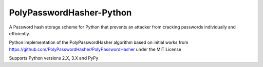 PolyPasswordHasher-Python
=========================

A Password hash storage scheme for Python that prevents an attacker from cracking passwords individually and efficiently.

Python implementation of the PolyPasswordHasher algorithm based on initial works from https://github.com/PolyPasswordHasher/PolyPasswordHasher under the MIT License

Supports Python versions 2.X, 3.X and PyPy
